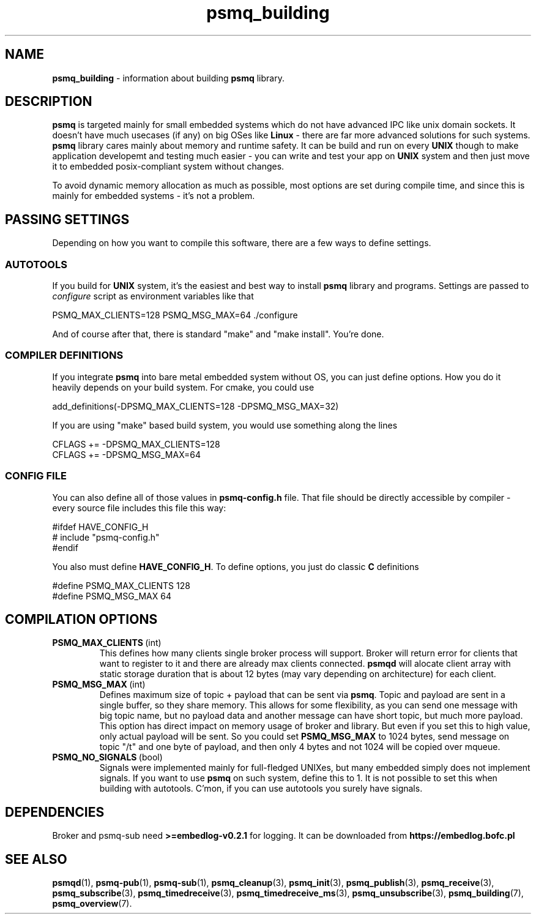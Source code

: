 .TH "psmq_building" "7" "23 May 2021 (v0.2.1)" "bofc.pl"
.SH NAME
.PP
.B psmq_building
- information about building
.B psmq
library.
.SH DESCRIPTION
.PP
.B psmq
is targeted mainly for small embedded systems which do not have advanced IPC
like unix domain sockets.
It doesn't have much usecases (if any) on big OSes like
.B Linux
- there are far more advanced solutions for such systems.
.B psmq
library cares mainly about memory and runtime safety.
It can be build and run on every
.B UNIX
though to make application developemt and testing much easier - you can write
and test your app on
.B UNIX
system and then just move it to embedded posix-compliant system without changes.
.PP
To avoid dynamic memory allocation as much as possible, most options are set
during compile time, and since this is mainly for embedded systems - it's not a
problem.
.SH "PASSING SETTINGS"
.PP
Depending on how you want to compile this software, there are a few ways to
define settings.
.SS AUTOTOOLS
.PP
If you build for
.B UNIX
system, it's the easiest and best way to install
.B psmq
library and programs.
Settings are passed to
.I configure
script as environment variables like that
.PP
.nf
    PSMQ_MAX_CLIENTS=128 PSMQ_MSG_MAX=64 ./configure
.fi
.PP
And of course after that, there is standard "make" and "make install".
You're done.
.SS "COMPILER DEFINITIONS"
.PP
If you integrate
.B psmq
into bare metal embedded system without OS, you can just define options.
How you do it heavily depends on your build system.
For cmake, you could use
.PP
.nf
    add_definitions(-DPSMQ_MAX_CLIENTS=128 -DPSMQ_MSG_MAX=32)
.fi
.PP
If you are using "make" based build system, you would use something along the
lines
.PP
.nf
    CFLAGS += -DPSMQ_MAX_CLIENTS=128
    CFLAGS += -DPSMQ_MSG_MAX=64
.fi
.SS "CONFIG FILE"
.PP
You can also define all of those values in
.B psmq-config.h
file.
That file should be directly accessible by compiler - every source file includes
this file this way:
.PP
.nf
    #ifdef HAVE_CONFIG_H
    #   include "psmq-config.h"
    #endif
.fi
.PP
You also must define
.BR HAVE_CONFIG_H .
To define options, you just do classic
.B C
definitions
.PP
.nf
    #define PSMQ_MAX_CLIENTS 128
    #define PSMQ_MSG_MAX 64
.fi
.SH "COMPILATION OPTIONS"
.TP
.BR PSMQ_MAX_CLIENTS\  (int)
This defines how many clients single broker process will support.
Broker will return error for clients that want to register to it and there are
already max clients connected.
.B psmqd
will alocate client array with static storage duration that is about 12 bytes
(may vary depending on architecture) for each client.
.TP
.BR PSMQ_MSG_MAX\  (int)
Defines maximum size of topic + payload that can be sent via
.BR psmq .
Topic and payload are sent in a single buffer, so they share memory.
This allows for some flexibility, as you can send one message with big
topic name, but no payload data and another message can have short topic,
but much more payload.
This option has direct impact on memory usage of broker and library.
But even if you set this to high value, only actual payload will be sent.
So you could set
.B PSMQ_MSG_MAX
to 1024 bytes, send message on topic "/t" and one byte of payload, and then
only 4 bytes and not 1024 will be copied over mqueue.
.PP
.TP
.BR PSMQ_NO_SIGNALS\  (bool)
Signals were implemented mainly for full-fledged UNIXes, but many embedded
simply does not implement signals. If you want to use
.B psmq
on such system, define this to 1. It is not possible to set this when building
with autotools. C'mon, if you can use autotools you surely have signals.
.SH DEPENDENCIES
.PP
Broker and psmq-sub need
.B >=embedlog-v0.2.1
for logging.
It can be downloaded from
.B https://embedlog.bofc.pl
.SH "SEE ALSO"
.PP
.BR psmqd (1),
.BR psmq-pub (1),
.BR psmq-sub (1),
.BR psmq_cleanup (3),
.BR psmq_init (3),
.BR psmq_publish (3),
.BR psmq_receive (3),
.BR psmq_subscribe (3),
.BR psmq_timedreceive (3),
.BR psmq_timedreceive_ms (3),
.BR psmq_unsubscribe (3),
.BR psmq_building (7),
.BR psmq_overview (7).
